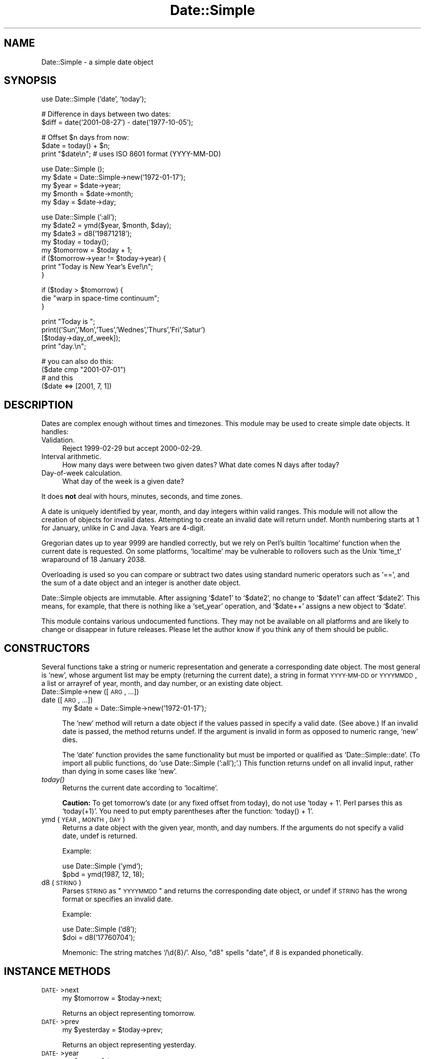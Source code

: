 .\" Automatically generated by Pod::Man version 1.02
.\" Mon Sep  8 20:21:45 2003
.\"
.\" Standard preamble:
.\" ======================================================================
.de Sh \" Subsection heading
.br
.if t .Sp
.ne 5
.PP
\fB\\$1\fR
.PP
..
.de Sp \" Vertical space (when we can't use .PP)
.if t .sp .5v
.if n .sp
..
.de Ip \" List item
.br
.ie \\n(.$>=3 .ne \\$3
.el .ne 3
.IP "\\$1" \\$2
..
.de Vb \" Begin verbatim text
.ft CW
.nf
.ne \\$1
..
.de Ve \" End verbatim text
.ft R

.fi
..
.\" Set up some character translations and predefined strings.  \*(-- will
.\" give an unbreakable dash, \*(PI will give pi, \*(L" will give a left
.\" double quote, and \*(R" will give a right double quote.  | will give a
.\" real vertical bar.  \*(C+ will give a nicer C++.  Capital omega is used
.\" to do unbreakable dashes and therefore won't be available.  \*(C` and
.\" \*(C' expand to `' in nroff, nothing in troff, for use with C<>
.tr \(*W-|\(bv\*(Tr
.ds C+ C\v'-.1v'\h'-1p'\s-2+\h'-1p'+\s0\v'.1v'\h'-1p'
.ie n \{\
.    ds -- \(*W-
.    ds PI pi
.    if (\n(.H=4u)&(1m=24u) .ds -- \(*W\h'-12u'\(*W\h'-12u'-\" diablo 10 pitch
.    if (\n(.H=4u)&(1m=20u) .ds -- \(*W\h'-12u'\(*W\h'-8u'-\"  diablo 12 pitch
.    ds L" ""
.    ds R" ""
.    ds C` `
.    ds C' '
'br\}
.el\{\
.    ds -- \|\(em\|
.    ds PI \(*p
.    ds L" ``
.    ds R" ''
'br\}
.\"
.\" If the F register is turned on, we'll generate index entries on stderr
.\" for titles (.TH), headers (.SH), subsections (.Sh), items (.Ip), and
.\" index entries marked with X<> in POD.  Of course, you'll have to process
.\" the output yourself in some meaningful fashion.
.if \nF \{\
.    de IX
.    tm Index:\\$1\t\\n%\t"\\$2"
.    .
.    nr % 0
.    rr F
.\}
.\"
.\" For nroff, turn off justification.  Always turn off hyphenation; it
.\" makes way too many mistakes in technical documents.
.hy 0
.if n .na
.\"
.\" Accent mark definitions (@(#)ms.acc 1.5 88/02/08 SMI; from UCB 4.2).
.\" Fear.  Run.  Save yourself.  No user-serviceable parts.
.bd B 3
.    \" fudge factors for nroff and troff
.if n \{\
.    ds #H 0
.    ds #V .8m
.    ds #F .3m
.    ds #[ \f1
.    ds #] \fP
.\}
.if t \{\
.    ds #H ((1u-(\\\\n(.fu%2u))*.13m)
.    ds #V .6m
.    ds #F 0
.    ds #[ \&
.    ds #] \&
.\}
.    \" simple accents for nroff and troff
.if n \{\
.    ds ' \&
.    ds ` \&
.    ds ^ \&
.    ds , \&
.    ds ~ ~
.    ds /
.\}
.if t \{\
.    ds ' \\k:\h'-(\\n(.wu*8/10-\*(#H)'\'\h"|\\n:u"
.    ds ` \\k:\h'-(\\n(.wu*8/10-\*(#H)'\`\h'|\\n:u'
.    ds ^ \\k:\h'-(\\n(.wu*10/11-\*(#H)'^\h'|\\n:u'
.    ds , \\k:\h'-(\\n(.wu*8/10)',\h'|\\n:u'
.    ds ~ \\k:\h'-(\\n(.wu-\*(#H-.1m)'~\h'|\\n:u'
.    ds / \\k:\h'-(\\n(.wu*8/10-\*(#H)'\z\(sl\h'|\\n:u'
.\}
.    \" troff and (daisy-wheel) nroff accents
.ds : \\k:\h'-(\\n(.wu*8/10-\*(#H+.1m+\*(#F)'\v'-\*(#V'\z.\h'.2m+\*(#F'.\h'|\\n:u'\v'\*(#V'
.ds 8 \h'\*(#H'\(*b\h'-\*(#H'
.ds o \\k:\h'-(\\n(.wu+\w'\(de'u-\*(#H)/2u'\v'-.3n'\*(#[\z\(de\v'.3n'\h'|\\n:u'\*(#]
.ds d- \h'\*(#H'\(pd\h'-\w'~'u'\v'-.25m'\f2\(hy\fP\v'.25m'\h'-\*(#H'
.ds D- D\\k:\h'-\w'D'u'\v'-.11m'\z\(hy\v'.11m'\h'|\\n:u'
.ds th \*(#[\v'.3m'\s+1I\s-1\v'-.3m'\h'-(\w'I'u*2/3)'\s-1o\s+1\*(#]
.ds Th \*(#[\s+2I\s-2\h'-\w'I'u*3/5'\v'-.3m'o\v'.3m'\*(#]
.ds ae a\h'-(\w'a'u*4/10)'e
.ds Ae A\h'-(\w'A'u*4/10)'E
.    \" corrections for vroff
.if v .ds ~ \\k:\h'-(\\n(.wu*9/10-\*(#H)'\s-2\u~\d\s+2\h'|\\n:u'
.if v .ds ^ \\k:\h'-(\\n(.wu*10/11-\*(#H)'\v'-.4m'^\v'.4m'\h'|\\n:u'
.    \" for low resolution devices (crt and lpr)
.if \n(.H>23 .if \n(.V>19 \
\{\
.    ds : e
.    ds 8 ss
.    ds o a
.    ds d- d\h'-1'\(ga
.    ds D- D\h'-1'\(hy
.    ds th \o'bp'
.    ds Th \o'LP'
.    ds ae ae
.    ds Ae AE
.\}
.rm #[ #] #H #V #F C
.\" ======================================================================
.\"
.IX Title "Date::Simple 3"
.TH Date::Simple 3 "perl v5.6.0" "2002-12-06" "User Contributed Perl Documentation"
.UC
.SH "NAME"
Date::Simple \- a simple date object
.SH "SYNOPSIS"
.IX Header "SYNOPSIS"
.Vb 1
\&    use Date::Simple ('date', 'today');
.Ve
.Vb 2
\&    # Difference in days between two dates:
\&    $diff = date('2001-08-27') - date('1977-10-05');
.Ve
.Vb 3
\&    # Offset $n days from now:
\&    $date = today() + $n;
\&    print "$date\en";  # uses ISO 8601 format (YYYY-MM-DD)
.Ve
.Vb 5
\&    use Date::Simple ();
\&    my $date  = Date::Simple->new('1972-01-17');
\&    my $year  = $date->year;
\&    my $month = $date->month;
\&    my $day   = $date->day;
.Ve
.Vb 8
\&    use Date::Simple (':all');
\&    my $date2 = ymd($year, $month, $day);
\&    my $date3 = d8('19871218');
\&    my $today = today();
\&    my $tomorrow = $today + 1;
\&    if ($tomorrow->year != $today->year) {
\&        print "Today is New Year's Eve!\en";
\&    }
.Ve
.Vb 3
\&    if ($today > $tomorrow) {
\&        die "warp in space-time continuum";
\&    }
.Ve
.Vb 4
\&    print "Today is ";
\&    print(('Sun','Mon','Tues','Wednes','Thurs','Fri','Satur')
\&          [$today->day_of_week]);
\&    print "day.\en";
.Ve
.Vb 4
\&    # you can also do this:
\&    ($date cmp "2001-07-01")
\&    # and this
\&    ($date <=> [2001, 7, 1])
.Ve
.SH "DESCRIPTION"
.IX Header "DESCRIPTION"
Dates are complex enough without times and timezones.  This module may
be used to create simple date objects.  It handles:
.Ip "Validation." 4
.IX Item "Validation."
Reject 1999\-02\-29 but accept 2000\-02\-29.
.Ip "Interval arithmetic." 4
.IX Item "Interval arithmetic."
How many days were between two given dates?  What date comes N days
after today?
.Ip "Day-of-week calculation." 4
.IX Item "Day-of-week calculation."
What day of the week is a given date?
.PP
It does \fBnot\fR deal with hours, minutes, seconds, and time zones.
.PP
A date is uniquely identified by year, month, and day integers within
valid ranges.  This module will not allow the creation of objects for
invalid dates.  Attempting to create an invalid date will return
undef.  Month numbering starts at 1 for January, unlike in C and Java.
Years are 4\-digit.
.PP
Gregorian dates up to year 9999 are handled correctly, but we rely on
Perl's builtin \f(CW\*(C`localtime\*(C'\fR function when the current date is
requested.  On some platforms, \f(CW\*(C`localtime\*(C'\fR may be vulnerable to
rollovers such as the Unix \f(CW\*(C`time_t\*(C'\fR wraparound of 18 January 2038.
.PP
Overloading is used so you can compare or subtract two dates using
standard numeric operators such as \f(CW\*(C`==\*(C'\fR, and the sum of a date object
and an integer is another date object.
.PP
Date::Simple objects are immutable.  After assigning \f(CW\*(C`$date1\*(C'\fR to
\&\f(CW\*(C`$date2\*(C'\fR, no change to \f(CW\*(C`$date1\*(C'\fR can affect \f(CW\*(C`$date2\*(C'\fR.  This means,
for example, that there is nothing like a \f(CW\*(C`set_year\*(C'\fR operation, and
\&\f(CW\*(C`$date++\*(C'\fR assigns a new object to \f(CW\*(C`$date\*(C'\fR.
.PP
This module contains various undocumented functions.  They may not be
available on all platforms and are likely to change or disappear in
future releases.  Please let the author know if you think any of them
should be public.
.SH "CONSTRUCTORS"
.IX Header "CONSTRUCTORS"
Several functions take a string or numeric representation and generate
a corresponding date object.  The most general is \f(CW\*(C`new\*(C'\fR, whose
argument list may be empty (returning the current date), a string in
format \s-1YYYY-MM-DD\s0 or \s-1YYYYMMDD\s0, a list or arrayref of year, month, and
day number, or an existing date object.
.Ip "Date::Simple->new ([\s-1ARG\s0, ...])" 4
.IX Item "Date::Simple->new ([ARG, ...])"
.Ip "date ([\s-1ARG\s0, ...])" 4
.IX Item "date ([ARG, ...])"
.Vb 1
\&    my $date = Date::Simple->new('1972-01-17');
.Ve
The \f(CW\*(C`new\*(C'\fR method will return a date object if the values passed in
specify a valid date.  (See above.)  If an invalid date is passed, the
method returns undef.  If the argument is invalid in form as opposed
to numeric range, \f(CW\*(C`new\*(C'\fR dies.
.Sp
The \f(CW\*(C`date\*(C'\fR function provides the same functionality but must be
imported or qualified as \f(CW\*(C`Date::Simple::date\*(C'\fR.  (To import all public
functions, do \f(CW\*(C`use Date::Simple (':all');\*(C'\fR.)  This function returns
undef on all invalid input, rather than dying in some cases like
\&\f(CW\*(C`new\*(C'\fR.
.Ip "\fItoday()\fR" 4
.IX Item "today()"
Returns the current date according to \f(CW\*(C`localtime\*(C'\fR.
.Sp
\&\fBCaution:\fR To get tomorrow's date (or any fixed offset from today),
do not use \f(CW\*(C`today + 1\*(C'\fR.  Perl parses this as \f(CW\*(C`today(+1)\*(C'\fR.  You need
to put empty parentheses after the function: \f(CW\*(C`today() + 1\*(C'\fR.
.Ip "ymd (\s-1YEAR\s0, \s-1MONTH\s0, \s-1DAY\s0)" 4
.IX Item "ymd (YEAR, MONTH, DAY)"
Returns a date object with the given year, month, and day numbers.  If
the arguments do not specify a valid date, undef is returned.
.Sp
Example:
.Sp
.Vb 2
\&    use Date::Simple ('ymd');
\&    $pbd = ymd(1987, 12, 18);
.Ve
.Ip "d8 (\s-1STRING\s0)" 4
.IX Item "d8 (STRING)"
Parses \s-1STRING\s0 as \*(L"\s-1YYYYMMDD\s0\*(R" and returns the corresponding date object,
or undef if \s-1STRING\s0 has the wrong format or specifies an invalid date.
.Sp
Example:
.Sp
.Vb 2
\&    use Date::Simple ('d8');
\&    $doi = d8('17760704');
.Ve
Mnemonic: The string matches \f(CW\*(C`/\ed{8}/\*(C'\fR.  Also, \*(L"d8\*(R" spells \*(L"date\*(R", if
8 is expanded phonetically.
.SH "INSTANCE METHODS"
.IX Header "INSTANCE METHODS"
.Ip "\s-1DATE-\s0>next" 4
.IX Item "DATE->next"
.Vb 1
\&    my $tomorrow = $today->next;
.Ve
Returns an object representing tomorrow.
.Ip "\s-1DATE-\s0>prev" 4
.IX Item "DATE->prev"
.Vb 1
\&    my $yesterday = $today->prev;
.Ve
Returns an object representing yesterday.
.Ip "\s-1DATE-\s0>year" 4
.IX Item "DATE->year"
.Vb 1
\&    my $year  = $date->year;
.Ve
Return the year of \s-1DATE\s0 as an integer.
.Ip "\s-1DATE-\s0>month" 4
.IX Item "DATE->month"
.Vb 1
\&    my $month = $date->month;
.Ve
Return the month of \s-1DATE\s0 as an integer from 1 to 12.
.Ip "\s-1DATE-\s0>day" 4
.IX Item "DATE->day"
.Vb 1
\&    my $day   = $date->day;
.Ve
Return the \s-1DATE\s0's day of the month as an integer from 1 to 31.
.Ip "\s-1DATE-\s0>day_of_week" 4
.IX Item "DATE->day_of_week"
Return a number representing \s-1DATE\s0's day of the week from 0 to 6, where
0 means Sunday.
.Ip "\s-1DATE-\s0>as_ymd" 4
.IX Item "DATE->as_ymd"
.Vb 1
\&    my ($year, $month, $day) = $date->as_ymd;
.Ve
Returns a list of three numbers: year, month, and day.
.Ip "\s-1DATE-\s0>as_d8" 4
.IX Item "DATE->as_d8"
Returns the \*(L"d8\*(R" representation (see \f(CW\*(C`d8\*(C'\fR), like
\&\f(CW\*(C`$date\->format("%Y%m%d")\*(C'\fR.
.Ip "\s-1DATE-\s0>format (\s-1STRING\s0)" 4
.IX Item "DATE->format (STRING)"
.Ip "\s-1DATE-\s0>strftime (\s-1STRING\s0)" 4
.IX Item "DATE->strftime (STRING)"
These functions are equivalent.  Return a string representing the
date, in the format specified.  If you don't pass a parameter, an \s-1ISO\s0
8601 formatted date is returned.
.Sp
.Vb 3
\&    my $change_date = $date->format("%d %b %y");
\&    my $iso_date1 = $date->format("%Y-%m-%d");
\&    my $iso_date2 = $date->format;
.Ve
The formatting parameter is similar to one you would pass to
\&\fIstrftime\fR\|(3).  This is because we actually do pass it to strftime to
format the date.  This may result in differing behavior across
platforms and locales and may not even work everywhere.
.SH "OPERATORS"
.IX Header "OPERATORS"
Some operators can be used with Date::Simple instances.  If one side
of an expression is a date object, and the operator expects two date
objects, the other side is interpreted as \f(CW\*(C`date(ARG)\*(C'\fR, so an array
reference or \s-1ISO\s0 8601 string will work.
.Ip "\s-1DATE\s0 + \s-1NUMBER\s0" 4
.IX Item "DATE + NUMBER"
.Ip "\s-1DATE\s0 \- \s-1NUMBER\s0" 4
.IX Item "DATE - NUMBER"
You can construct a new date offset by a number of days using the \f(CW\*(C`+\*(C'\fR
and \f(CW\*(C`\-\*(C'\fR operators.
.Ip "\s-1DATE1\s0 \- \s-1DATE2\s0" 4
.IX Item "DATE1 - DATE2"
You can subtract two dates to find the number of days between them.
.Ip "\s-1DATE1\s0 == \s-1DATE2\s0" 4
.IX Item "DATE1 == DATE2"
.Ip "\s-1DATE1\s0 < \s-1DATE2\s0" 4
.IX Item "DATE1 < DATE2"
.Ip "\s-1DATE1\s0 <=> \s-1DATE2\s0" 4
.IX Item "DATE1 <=> DATE2"
.Ip "\s-1DATE1\s0 cmp \s-1DATE2\s0" 4
.IX Item "DATE1 cmp DATE2"
.Ip "etc." 4
.IX Item "etc."
You can compare two dates using the arithmetic or string comparison
operators.  Equality tests (\f(CW\*(C`==\*(C'\fR and \f(CW\*(C`eq\*(C'\fR) return false when one of
the expressions can not be converted to a date.  Other comparison
tests die in such cases.  This is intentional, because in a sense, all
non-dates are not \*(L"equal\*(R" to all dates, but in no sense are they
\&\*(L"greater\*(R" or \*(L"less\*(R" than dates.
.Ip "\s-1DATE\s0 += \s-1NUMBER\s0" 4
.IX Item "DATE += NUMBER"
.Ip "\s-1DATE\s0 \-= \s-1NUMBER\s0" 4
.IX Item "DATE -= NUMBER"
You can increment or decrement a date by a number of days using the +=
and \-= operators.  This actually generates a new date object and is
equivalent to \f(CW\*(C`$date = $date + $number\*(C'\fR.
.if n .Ip """""$date""""" 4
.el .Ip "``$date''" 4
.IX Item ""$date"
You can interpolate a date instance directly into a string, in the
format specified by \s-1ISO\s0 8601 (eg: 2000\-01\-17).
.SH "UTILITIES"
.IX Header "UTILITIES"
.Ip "leap_year (\s-1YEAR\s0)" 4
.IX Item "leap_year (YEAR)"
Returns true if \s-1YEAR\s0 is a leap year.
.Ip "days_in_month (\s-1YEAR\s0, \s-1MONTH\s0)" 4
.IX Item "days_in_month (YEAR, MONTH)"
Returns the number of days in \s-1MONTH\s0, \s-1YEAR\s0.
.SH "AUTHOR"
.IX Header "AUTHOR"
.Vb 2
\&    Marty Pauley <marty@kasei.com>
\&    John Tobey <jtobey@john-edwin-tobey.org>
.Ve
.SH "COPYRIGHT"
.IX Header "COPYRIGHT"
.Vb 2
\&      Copyright (C) 2001  Kasei
\&      Copyright (C) 2001,2002 John Tobey.
.Ve
.Vb 2
\&      This program is free software; you can redistribute it and/or
\&      modify it under the terms of either:
.Ve
.Vb 6
\&      a) the GNU General Public License;
\&         either version 2 of the License, or (at your option) any later
\&         version.  You should have received a copy of the GNU General
\&         Public License along with this program; see the file COPYING.
\&         If not, write to the Free Software Foundation, Inc., 59
\&         Temple Place, Suite 330, Boston, MA 02111-1307 USA
.Ve
.Vb 1
\&      b) the Perl Artistic License.
.Ve
.Vb 3
\&      This program is distributed in the hope that it will be useful,
\&      but WITHOUT ANY WARRANTY; without even the implied warranty of
\&      MERCHANTABILITY or FITNESS FOR A PARTICULAR PURPOSE.
.Ve
